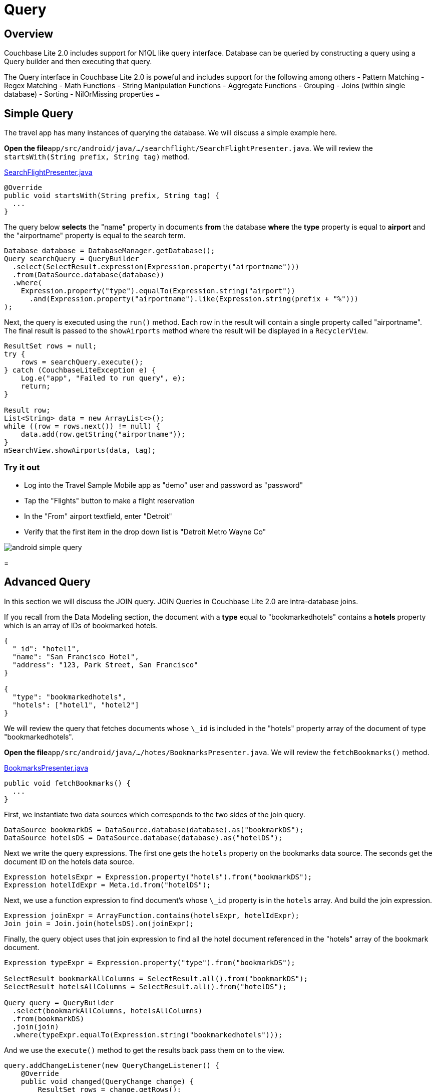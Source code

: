 = Query

== Overview

Couchbase Lite 2.0 includes support for N1QL like query interface.
Database can be queried by constructing a query using a Query builder and then executing that query. 

The Query interface in Couchbase Lite 2.0 is poweful and includes support for the following among others - Pattern Matching - Regex Matching - Math Functions - String Manipulation Functions - Aggregate Functions - Grouping - Joins (within single database) - Sorting - NilOrMissing properties = 

== Simple Query

The travel app has many instances of querying the database.
We will discuss a simple example here. 

*Open the file*``app/src/android/java/.../searchflight/SearchFlightPresenter.java``.
We will review the `startsWith(String prefix, String tag)` method. 

https://github.com/couchbaselabs/mobile-travel-sample/blob/master/android/app/src/main/java/com/couchbase/travelsample/searchflight/SearchFlightPresenter.java#L53[SearchFlightPresenter.java]

[source,java]
----

@Override
public void startsWith(String prefix, String tag) {
  ...
}
----

The query below *selects* the "name" property in documents *from* the database *where* the *type* property is equal to *airport* and the "airportname" property is equal to the search term. 

[source,java]
----

Database database = DatabaseManager.getDatabase();
Query searchQuery = QueryBuilder
  .select(SelectResult.expression(Expression.property("airportname")))
  .from(DataSource.database(database))
  .where(
    Expression.property("type").equalTo(Expression.string("airport"))
      .and(Expression.property("airportname").like(Expression.string(prefix + "%")))
);
----

Next, the query is executed using the `run()` method.
Each row in the result will contain a single property called "airportname". The final result is passed to the `showAirports` method where the result will be displayed in a ``RecyclerView``. 

[source,java]
----

ResultSet rows = null;
try {
    rows = searchQuery.execute();
} catch (CouchbaseLiteException e) {
    Log.e("app", "Failed to run query", e);
    return;
}

Result row;
List<String> data = new ArrayList<>();
while ((row = rows.next()) != null) {
    data.add(row.getString("airportname"));
}
mSearchView.showAirports(data, tag);
----

=== Try it out

* Log into the Travel Sample Mobile app as "demo" user and password as "password" 
* Tap the "Flights" button to make a flight reservation 
* In the "From" airport textfield, enter "Detroit" 
* Verify that the first item in the drop down list is "Detroit Metro Wayne Co" 



image::https://cl.ly/0b3q2T2t1R1J/android-simple-query.gif[]
= 

== Advanced Query

In this section we will discuss the JOIN query.
JOIN Queries in Couchbase Lite 2.0 are intra-database joins. 

If you recall from the Data Modeling section, the document with a *type* equal to "bookmarkedhotels" contains a *hotels* property which is an array of IDs of bookmarked hotels. 

[source,json]
----

{
  "_id": "hotel1",
  "name": "San Francisco Hotel",
  "address": "123, Park Street, San Francisco"
}

{
  "type": "bookmarkedhotels",
  "hotels": ["hotel1", "hotel2"]
}
----

We will review the query that fetches documents whose `\_id` is included in the "hotels" property array of the document of type "bookmarkedhotels". 

*Open the file*``app/src/android/java/.../hotes/BookmarksPresenter.java``.
We will review the `fetchBookmarks()` method. 

https://github.com/couchbaselabs/mobile-travel-sample/blob/master/android/app/src/main/java/com/couchbase/travelsample/bookmarks/BookmarksPresenter.java#L32[BookmarksPresenter.java]

[source,java]
----

public void fetchBookmarks() {
  ...
}
----

First, we instantiate two data sources which corresponds to the two sides of the join query. 

[source,java]
----

DataSource bookmarkDS = DataSource.database(database).as("bookmarkDS");
DataSource hotelsDS = DataSource.database(database).as("hotelDS");
----

Next we write the query expressions.
The first one gets the `hotels` property on the bookmarks data source.
The seconds get the document ID on the hotels data source. 

[source,java]
----

Expression hotelsExpr = Expression.property("hotels").from("bookmarkDS");
Expression hotelIdExpr = Meta.id.from("hotelDS");
----

Next, we use a function expression to find document's whose `\_id` property is in the `hotels` array.
And build the join expression. 

[source,java]
----

Expression joinExpr = ArrayFunction.contains(hotelsExpr, hotelIdExpr);
Join join = Join.join(hotelsDS).on(joinExpr);
----

Finally, the query object uses that join expression to find all the hotel document referenced in the "hotels" array of the bookmark document. 

[source,java]
----

Expression typeExpr = Expression.property("type").from("bookmarkDS");

SelectResult bookmarkAllColumns = SelectResult.all().from("bookmarkDS");
SelectResult hotelsAllColumns = SelectResult.all().from("hotelDS");

Query query = QueryBuilder
  .select(bookmarkAllColumns, hotelsAllColumns)
  .from(bookmarkDS)
  .join(join)
  .where(typeExpr.equalTo(Expression.string("bookmarkedhotels")));
----

And we use the `execute()` method to get the results back pass them on to the view. 

[source,java]
----

query.addChangeListener(new QueryChangeListener() {
    @Override
    public void changed(QueryChange change) {
        ResultSet rows = change.getRows();

        List<Map<String, Object>> data = new ArrayList<>();
        Result row = null;
        while((row = rows.next()) != null) {
            Map<String, Object> properties = new HashMap<>();
            properties.put("name", row.getDictionary("hotelDS").getString("name"));
            properties.put("address", row.getDictionary("hotelDS").getString("address"));
            properties.put("id", row.getDictionary("hotelDS").getString("id"));
            data.add(properties);
        }
        mBookmarksView.showBookmarks(data);
    }
});

try {
    query.execute();
} catch (CouchbaseLiteException e) {
    e.printStackTrace();
}
----

=== Try it out

* Log into the Travel Sample Mobile app as "Guest" user by selecting "Proceed as Guest" 
* Tap on "Hotels"" button 
* In the "Description" text field, enter "pets" 
* In the "Location" text field, enter "London" 
* Verify that you see the "Novotel London West" listed 
* Swipe left to "bookmark" the hotel 
* Tap "Cancel" button 
* Verify that the Novatel hotel that you bookmarked earlier shows up in the list 



image::https://cl.ly/3r243s1K2600/android-advanced-query.gif[]
